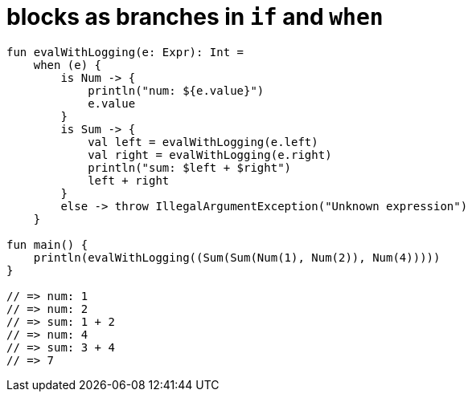 = blocks as branches in `if` and `when`

[source, kotlin]
----
fun evalWithLogging(e: Expr): Int =
    when (e) {
        is Num -> {
            println("num: ${e.value}")
            e.value
        }
        is Sum -> {
            val left = evalWithLogging(e.left)
            val right = evalWithLogging(e.right)
            println("sum: $left + $right")
            left + right
        }
        else -> throw IllegalArgumentException("Unknown expression")
    }

fun main() {
    println(evalWithLogging((Sum(Sum(Num(1), Num(2)), Num(4)))))
}

// => num: 1
// => num: 2
// => sum: 1 + 2
// => num: 4
// => sum: 3 + 4
// => 7
----